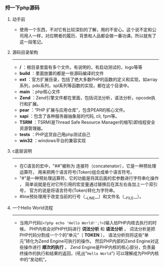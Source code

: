 *** 捋一下php源码
***** 动手前
+ 使用一个东西，不对它有比较深刻的了解，用的不安心。这个说不定和公司用人一样，对应聘者的履历、背景和人品都会做一番功课。所以就有了这一段笔记。
***** 源码目录架构
--------------------------------------------------------------
+ */* ：根目录里面有多个文件。有说明的，有启动测试的，logo等等
+ *build* ：里面放置的都是一些源码编译的文件
+ *ext* ：官方扩展目录，包括了绝大多数PHP的函数的定义和实现，如array系列，pdo系列，spl系列等函数的实现，都在这个目录中。
+ *main* ：php核心文件
+ *Zend* ：Zend引擎文件都在里面，包括词法分析，语法分析，opcode执行和扩展。
+ *pear* ：“PHP 扩展与应用仓库”，包含PEAR的核心文件。
+ *sapi* ：包含了各种服务器抽象层的代码, cli, fpm等。
+ *TSRM* ：TSRM(是Thread Safe Resource Manager的缩写)即线程安全资源管理器。
+ *tests* ：PHP这货自己用php测试自己
+ *win32* ：windows平台的兼容实现
***** c底层说明
--------------------------------------------------------------
+ 在C语言的宏中，"##"被称为 连接符（concatenator），它是一种预处理运算符， 用来把两个语言符号(Token)组合成单个语言符号。
+ "#"是一种预处理运算符，它的功能是将其后面的宏参数进行字符串化操作 ， 简单说就是在对它所引用的宏变量通过替换后在其左右各加上一个双引号， 官方的说是将语言符号(Token)转化为字符串。
+ #line预处理用于改变当前的行号（__LINE__）和文件名（__FILE__）。
***** 一个Hello World流程 
--------------------------------------------------------------
+ 当用户代码(=<?php echo 'Hello World!';?>=)输入给PHP内核去执行的时候， PHP内核会对PHP代码进行 *词法分析* 和 *语法分析* ， 词法分析是把PHP代码分割成一个个的“单元”（ *TOKEN* ）， 语法分析则将这些“单元”转化为Zend Engine可执行的操作。 然后PHP内部的Zend Engine对这些操作进行 *顺次的执行* 。 Zend Engine是PHP内核的核心部分，负责最终操作的执行和结果的返回，(吼出"=Hello World=") 可以理解成为PHP内核中的“发动机”。
